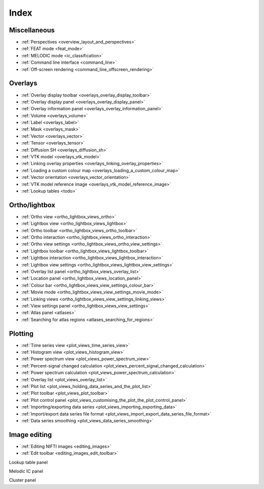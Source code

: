 .. _index:

Index
=====

Miscellaneous
-------------

- :ref:`Perspectives <overview_layout_and_perspectives>`
- :ref:`FEAT mode <feat_mode>`
- :ref:`MELODIC mode <ic_classification>`
  
- :ref:`Command line interface <command_line>`
- :ref:`Off-screen rendering <command_line_offscreen_rendering>`


Overlays
--------

- :ref:`Overlay display toolbar <overlays_overlay_display_toolbar>`
- :ref:`Overlay display panel <overlays_overlay_display_panel>`
- :ref:`Overlay information panel <overlays_overlay_information_panel>`
- :ref:`Volume <overlays_volume>`
- :ref:`Label <overlays_label>`
- :ref:`Mask <overlays_mask>`
- :ref:`Vector <overlays_vector>`
- :ref:`Tensor <overlays_tensor>`
- :ref:`Diffusion SH <overlays_diffusion_sh>`
  
- :ref:`VTK model <overlays_vtk_model>`
- :ref:`Linking overlay properties <overlays_linking_overlay_properties>`
- :ref:`Loading a custom colour map <overlays_loading_a_custom_colour_map>`
- :ref:`Vector orientation <overlays_vector_orientation>`
- :ref:`VTK model reference image <overlays_vtk_model_reference_image>`
- :ref:`Lookup tables <todo>` 


Ortho/lightbox
--------------


- :ref:`Ortho view <ortho_lightbox_views_ortho>`
- :ref:`Lightbox view <ortho_lightbox_views_lightbox>`
- :ref:`Ortho toolbar <ortho_lightbox_views_ortho_toolbar>`
- :ref:`Ortho interaction <ortho_lightbox_views_ortho_interaction>`
- :ref:`Ortho view settings <ortho_lightbox_views_ortho_view_settings>`

- :ref:`Lightbox toolbar <ortho_lightbox_views_lightbox_toolbar>`
- :ref:`Lightbox interaction <ortho_lightbox_views_lightbox_interaction>`
- :ref:`Lightbox view settings <ortho_lightbox_views_lightbox_view_settings>`

- :ref:`Overlay list panel <ortho_lightbox_views_overlay_list>`
- :ref:`Location panel <ortho_lightbox_views_location_panel>` 
- :ref:`Colour bar <ortho_lightbox_views_view_settings_colour_bar>`
- :ref:`Movie mode <ortho_lightbox_views_view_settings_movie_mode>`
- :ref:`Linking views <ortho_lightbox_views_view_settings_linking_views>` 
- :ref:`View settings panel <ortho_lightbox_views_view_settings>`
     
- :ref:`Atlas panel <atlases>`
- :ref:`Searching for atlas regions <atlases_searching_for_regions>`

     
Plotting
--------

          
- :ref:`Time series view <plot_views_time_series_view>`
- :ref:`Histogram view <plot_views_histogram_view>`
- :ref:`Power spectrum view <plot_views_power_spectrum_view>`

- :ref:`Percent-signal changed calculation <plot_views_percent_signal_changed_calculation>`
- :ref:`Power spectrum calculation <plot_views_power_spectrum_calculation>` 
- :ref:`Overlay list <plot_views_overlay_list>`
- :ref:`Plot list <plot_views_holding_data_series_and_the_plot_list>`
- :ref:`Plot toolbar <plot_views_plot_toolbar>`
- :ref:`Plot control panel <plot_views_customising_the_plot_the_plot_control_panel>`
- :ref:`Importing/exporting data series <plot_views_importing_exporting_data>`
- :ref:`Import/export data series file format <plot_views_import_export_data_series_file_format>`
- :ref:`Data series smoothing <plot_views_data_series_smoothing>`

  
Image editing
-------------

- :ref:`Editing NIFTI images <editing_images>`
- :ref:`Edit toolbar <editing_images_edit_toolbar>`
     

Lookup table panel

Melodic IC panel

Cluster panel
